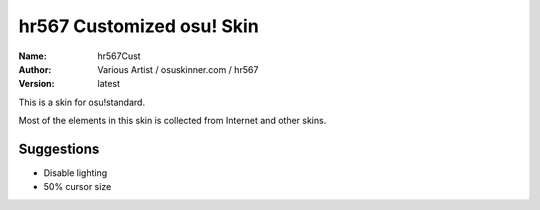 ==========================
hr567 Customized osu! Skin
==========================

:Name: hr567Cust
:Author: Various Artist / osuskinner.com / hr567
:Version: latest

This is a skin for osu!standard.

Most of the elements in this skin is collected from Internet
and other skins.

Suggestions
===========

* Disable lighting
* 50% cursor size
